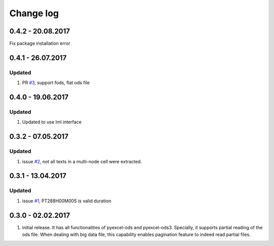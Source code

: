 Change log
================================================================================

0.4.2 - 20.08.2017
--------------------------------------------------------------------------------

Fix package installation error

0.4.1 - 26.07.2017
--------------------------------------------------------------------------------

Updated
********************************************************************************

#. PR `#3 <https://github.com/pyexcel/pyexcel-odsr/pull/3>`_, support fods, flat
   ods file

0.4.0 - 19.06.2017
--------------------------------------------------------------------------------

Updated
********************************************************************************

#. Updated to use lml interface


0.3.2 - 07.05.2017
--------------------------------------------------------------------------------

Updated
********************************************************************************

#. issue `#2 <https://github.com/pyexcel/pyexcel-odsr/issues/2>`_, not all texts
   in a multi-node cell were extracted.

0.3.1 - 13.04.2017
--------------------------------------------------------------------------------

Updated
********************************************************************************

#. issue `#1 <https://github.com/pyexcel/pyexcel-odsr/issues/1>`_, PT288H00M00S
   is valid duration


0.3.0 - 02.02.2017
--------------------------------------------------------------------------------

#. initial release. It has all functionalities of pyexcel-ods and pyexcel-ods3.
   Specially, it supports partial reading of the ods file. When dealing with
   big data file, this capability enables pagination feature to indeed read
   partial files.
